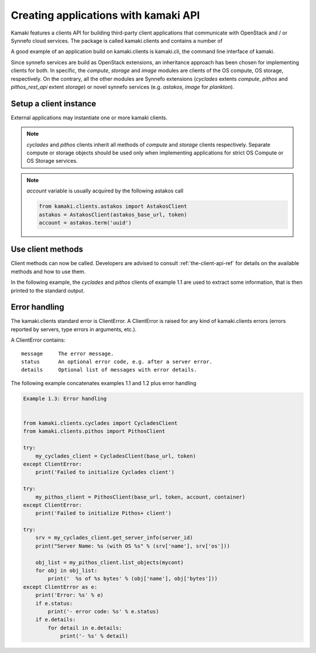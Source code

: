 Creating applications with kamaki API
=====================================


Kamaki features a clients API for building third-party client applications that communicate with OpenStack and / or Synnefo cloud services. The package is called kamaki.clients and contains a number of 

A good example of an application build on kamaki.clients is kamaki.cli, the command line interface of kamaki. 

Since synnefo services are build as OpenStack extensions, an inheritance approach has been chosen for implementing clients for both. In specific, the *compute*, *storage* and *image* modules are clients of the OS compute, OS storage, respectively. On the contrary, all the other modules are Synnefo extensions (*cyclades* extents *compute*, *pithos* and *pithos_rest_api* extent *storage*) or novel synnefo services (e.g. *astakos*, *image* for *plankton*).

Setup a client instance
-----------------------

External applications may instantiate one or more kamaki clients.

.. code-block:: python
    :emphasize-lines: 1

    Example 1.1: Instantiate Cyclades and Pithos client


    from kamaki.clients.cyclades import CycladesClient
    from kamaki.clients.pithos import PithosClient

    my_cyclades_client = CycladesClient(base_url, token)
    my_pithos_client = PithosClient(base_url, token, account, container)

.. note:: *cyclades* and *pithos* clients inherit all methods of *compute* and *storage* clients respectively. Separate compute or storage objects should be used only when implementing applications for strict OS Compute or OS Storage services.

.. note:: *account* variable is usually acquired by the following astakos call

    .. code-block:: python

        from kamaki.clients.astakos import AstakosClient
        astakos = AstakosClient(astakos_base_url, token)
        account = astakos.term('uuid')

Use client methods
------------------

Client methods can now be called. Developers are advised to consult :ref:`the-client-api-ref` for details on the available methods and how to use them.

In the following example, the *cyclades* and *pithos* clients of example 1.1 are used to extract some information, that is then printed to the standard output.


.. code-block:: python
    :emphasize-lines: 1,2

    Example 1.2: Print server name and OS for server with server_id
                Print objects in container mycont


    srv = my_cyclades_client.get_server_info(server_id)
    print("Server Name: %s (with OS %s" % (srv['name'], srv['os']))

    obj_list = my_pithos_client.list_objects(mycont)
    for obj in obj_list:
        print('  %s of %s bytes' % (obj['name'], obj['bytes']))

.. code-block:: console
    :emphasize-lines: 1

    Run of examples 1.1 + 1.2


    $ python test_script.py
    Server Name: A Debian Server (with OS Debian Base)
      lala.txt of 34 bytes
      test.txt of 1232 bytes
      testDir/ of 0 bytes
    $ 

Error handling
--------------

The kamaki.clients standard error is ClientError. A ClientError is raised for any kind of kamaki.clients errors (errors reported by servers, type errors in arguments, etc.).

A ClientError contains::

    message     The error message.
    status      An optional error code, e.g. after a server error.
    details     Optional list of messages with error details.

The following example concatenates examples 1.1 and 1.2 plus error handling

.. code-block:: python

    Example 1.3: Error handling


    from kamaki.clients.cyclades import CycladesClient
    from kamaki.clients.pithos import PithosClient

    try:
        my_cyclades_client = CycladesClient(base_url, token)
    except ClientError:
        print('Failed to initialize Cyclades client')

    try:
        my_pithos_client = PithosClient(base_url, token, account, container)
    except ClientError:
        print('Failed to initialize Pithos+ client')

    try:
        srv = my_cyclades_client.get_server_info(server_id)
        print("Server Name: %s (with OS %s" % (srv['name'], srv['os']))

        obj_list = my_pithos_client.list_objects(mycont)
        for obj in obj_list:
            print('  %s of %s bytes' % (obj['name'], obj['bytes']))
    except ClientError as e:
        print('Error: %s' % e)
        if e.status:
            print('- error code: %s' % e.status)
        if e.details:
            for detail in e.details:
                print('- %s' % detail)
